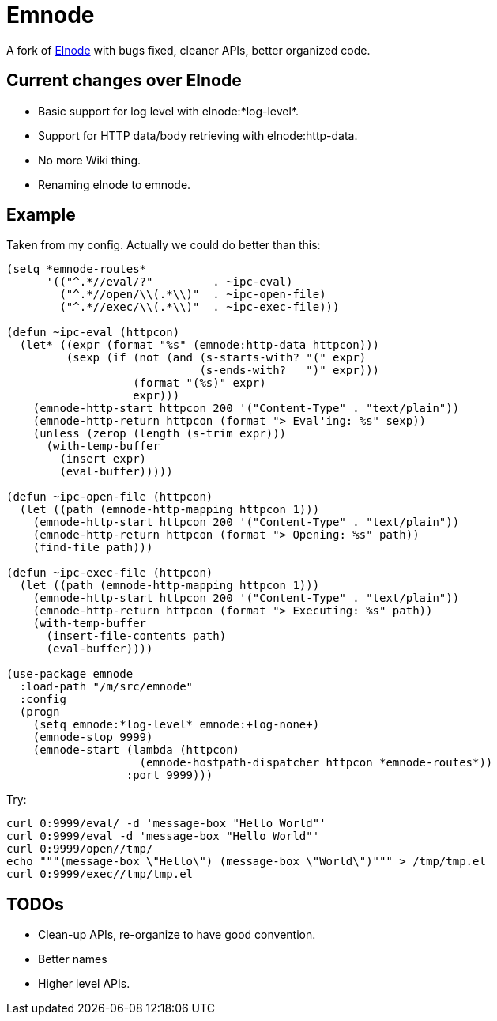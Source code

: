 = Emnode =

A fork of https://github.com/nicferrier/elnode[Elnode] with bugs fixed,
cleaner APIs, better organized code.

== Current changes over Elnode

* Basic support for log level with +elnode:*log-level*+.
* Support for HTTP data/body retrieving with +elnode:http-data+.
* No more Wiki thing.
* Renaming +elnode+ to +emnode+.

== Example

Taken from my config.  Actually we could do better than this:

[source,lisp,linenums]
----
(setq *emnode-routes*
      '(("^.*//eval/?"         . ~ipc-eval)
        ("^.*//open/\\(.*\\)"  . ~ipc-open-file)
        ("^.*//exec/\\(.*\\)"  . ~ipc-exec-file)))

(defun ~ipc-eval (httpcon)
  (let* ((expr (format "%s" (emnode:http-data httpcon)))
         (sexp (if (not (and (s-starts-with? "(" expr)
                             (s-ends-with?   ")" expr)))
                   (format "(%s)" expr)
                   expr)))
    (emnode-http-start httpcon 200 '("Content-Type" . "text/plain"))
    (emnode-http-return httpcon (format "> Eval'ing: %s" sexp))
    (unless (zerop (length (s-trim expr)))
      (with-temp-buffer
        (insert expr)
        (eval-buffer)))))

(defun ~ipc-open-file (httpcon)
  (let ((path (emnode-http-mapping httpcon 1)))
    (emnode-http-start httpcon 200 '("Content-Type" . "text/plain"))
    (emnode-http-return httpcon (format "> Opening: %s" path))
    (find-file path)))

(defun ~ipc-exec-file (httpcon)
  (let ((path (emnode-http-mapping httpcon 1)))
    (emnode-http-start httpcon 200 '("Content-Type" . "text/plain"))
    (emnode-http-return httpcon (format "> Executing: %s" path))
    (with-temp-buffer
      (insert-file-contents path)
      (eval-buffer))))

(use-package emnode
  :load-path "/m/src/emnode"
  :config
  (progn
    (setq emnode:*log-level* emnode:+log-none+)
    (emnode-stop 9999)
    (emnode-start (lambda (httpcon)
                    (emnode-hostpath-dispatcher httpcon *emnode-routes*))
                  :port 9999)))
----

Try:

[source,sh,linenums]
----
curl 0:9999/eval/ -d 'message-box "Hello World"'
curl 0:9999/eval -d 'message-box "Hello World"'
curl 0:9999/open//tmp/
echo """(message-box \"Hello\") (message-box \"World\")""" > /tmp/tmp.el
curl 0:9999/exec//tmp/tmp.el
----

== TODOs

* Clean-up APIs, re-organize to have good convention.
* Better names
* Higher level APIs.
